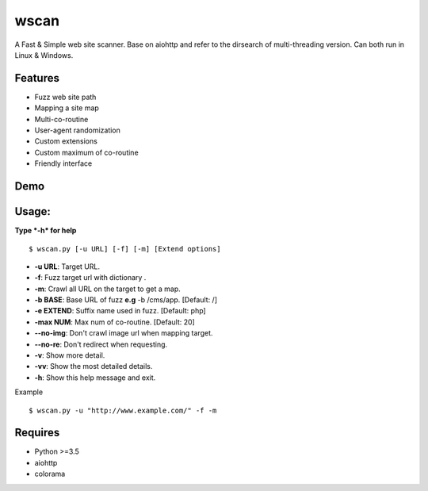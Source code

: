 wscan
=====

A Fast & Simple web site scanner.
Base on aiohttp and refer to the dirsearch of multi-threading version.
Can both run in Linux & Windows.

Features
-------
- Fuzz web site path
- Mapping a site map
- Multi-co-routine
- User-agent randomization
- Custom extensions
- Custom maximum of co-routine
- Friendly interface

Demo
----

.. image:: https://raw.githubusercontent.com/WananpIG/wscan/master/wscan_test.gif

Usage:
-----

**Type *-h* for help** :: 

  $ wscan.py [-u URL] [-f] [-m] [Extend options]

  
* **-u  URL**:          Target URL.   

* **-f**:   Fuzz target url with dictionary .

* **-m**:   Crawl all URL on the target to get a map. 

* **-b  BASE**:  Base URL of fuzz **e.g** -b /cms/app.   \[Default: /\]

* **-e  EXTEND**:   Suffix name used in fuzz.  \[Default: php\]

* **-max   NUM**:     Max num of co-routine. \[Default: 20\] 

* **--no-img**:       Don't crawl image url when mapping target. 

* **--no-re**:       Don't redirect when requesting. 

* **-v**:      Show more detail.  

* **-vv**:      Show the most detailed details. 

* **-h**:       Show this help message and exit. 


Example :: 

  $ wscan.py -u "http://www.example.com/" -f -m 


Requires
--------
- Python >=3.5
- aiohttp
- colorama



